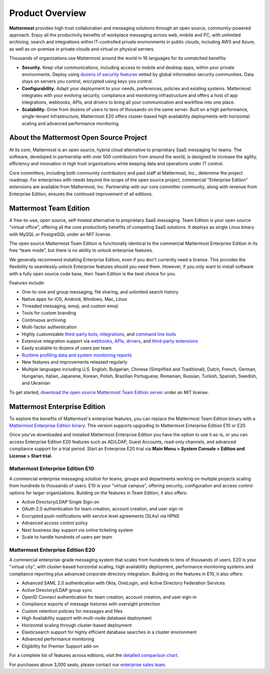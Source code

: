 ============================
Product Overview
============================

**Mattermost** provides high trust collaboration and messaging solutions through an open source, community-powered approach. Enjoy all the productivity benefits of workplace messaging across web, mobile and PC, with unlimited archiving, search and integrations within IT-controlled private environments in public clouds, including AWS and Azure, as well as on-premise in private clouds and virtual or physical servers.

Thousands of organizations use Mattermost around the world in 16 languages for its unmatched benefits:

- **Security.** Keep vital communications, including access to mobile and desktop apps, within your private environments. Deploy using `dozens of security features <https://docs.mattermost.com/overview/security.html>`__ vetted by global information security communities. Data stays on servers you control, encrypted using keys you control.

- **Configurability.** Adapt your deployment to your needs, preferences, policies and existing systems. Mattermost integrates with your evolving security, compliance and monitoring infrastructure and offers a host of app integrations, webhooks, APIs, and drivers to bring all your communication and workflow into one place.

- **Scalability.** Grow from dozens of users to tens of thousands on the same server. Built on a high performance, single-tenant infrastructure, Mattermost E20 offers cluster-based high availability deployments with horizontal scaling and advanced performance monitoring.

About the Mattermost Open Source Project
----------------------------------------------

At its core, Mattermost is an open source, hybrid cloud alternative to proprietary SaaS messaging for teams. The software, developed in partnership with over 500 contributors from around the world, is designed to increase the agility, efficiency and innovation in high trust organizations while keeping data and operations under IT control.

Core committers, including both community contributors and paid staff at Mattermost, Inc., determine the project roadmap. For enterprises with needs beyond the scope of the open source project, commercial "Enterprise Edition" extensions are available from Mattermost, Inc. Partnership with our core committer community, along with revenue from Enterprise Edition, ensures the continued improvement of all editions.

Mattermost Team Edition
-----------------------

A free-to-use, open source, self-hosted alternative to proprietary SaaS messaging. Team Edition is your open source "virtual office", offering all the core productivity benefits of competing SaaS solutions. It deploys as single Linux binary with MySQL or PostgreSQL under an MIT license.

The open source Mattermost Team Edition is functionally identical to the commercial Mattermost Enterprise Edition in its free “team mode”, but there is no ability to unlock enterprise features.

We generally recommend installing Enterprise Edition, even if you don't currently need a license. This provides the flexibility to seamlessly unlock Enterprise features should you need them. However, if you only want to install software with a fully open source code base, then Team Edition is the best choice for you.

Features include:

- One-to-one and group messaging, file sharing, and unlimited search history
- Native apps for iOS, Android, Windows, Mac, Linux
- Threaded messaging, emoji, and custom emoji
- Tools for custom branding
- Continuous archiving
- Multi-factor authentication
- Highly customizable `third-party bots, integrations <https://about.mattermost.com/community-applications/#publicApps>`__, and `command line tools <https://docs.mattermost.com/administration/command-line-tools.html>`__
- Extensive integration support via `webhooks, APIs, drivers <https://docs.mattermost.com/guides/integration.html>`__, and `third-party extensions <https://about.mattermost.com/default-app-directory/>`__
- Easily scalable to dozens of users per team
- `Runtime profiling data and system monitoring reports <https://docs.mattermost.com/deployment/metrics.html#standard-go-metrics>`__
- New features and improvements released regularly
- Multiple languages including U.S. English, Bulgarian, Chinese (Simplified and Traditional), Dutch, French, German, Hungarian, Italian, Japanese, Korean, Polish, Brazilian Portuguese, Romanian, Russian, Turkish, Spanish, Swedish, and Ukrainian

To get started, `download the open source Mattermost Team Edition server <https://docs.mattermost.com/administration/version-archive.html#mattermost-team-edition-server-archive>`__ under an MIT license.

Mattermost Enterprise Edition
----------------------------

To explore the benefits of Mattermost's enterprise features, you can replace the Mattermost Team Edition binary with a `Mattermost Enterprise Edition binary <https://mattermost.com/download/>`__. This version supports upgrading to Mattermost Enterprise Edition E10 or E20.

Once you've downloaded and installed Mattermost Enterprise Edition you have the option to use it as-is, or you can access Enterprise Edition E20 features such as AD/LDAP, Guest Accounts, read-only channels, and advanced compliance support for a trial period. Start an Enterprise E20 trial via **Main Menu > System Console > Edition and License > Start trial**.

Mattermost Enterprise Edition E10
^^^^^^^^^^^^^^^^^^^^^^^^^^^^^^^^^

A commercial enterprise messaging solution for teams, groups and departments working on multiple projects scaling from hundreds to thousands of users. E10 is your "virtual campus", offering security, configuration and access control options for larger organizations. Building on the features in Team Edition, it also offers:

- Active Directory/LDAP Single Sign-on
- OAuth 2.0 authentication for team creation, account creation, and user sign-in
- Encrypted push notifications with service level agreements (SLAs) via HPNS
- Advanced access control policy
- Next business day support via online ticketing system
- Scale to handle hundreds of users per team

Mattermost Enterprise Edition E20
^^^^^^^^^^^^^^^^^^^^^^^^^^^^^^^^^^
A commercial enterprise-grade messaging system that scales from hundreds to tens of thousands of users. E20 is your "virtual city", with cluster-based horizontal scaling, high availability deployment, performance monitoring systems and compliance reporting plus advanced corporate directory integration. Building on the features in E10, it also offers:

- Advanced SAML 2.0 authentication with Okta, OneLogin, and Active Directory Federation Services
- Active Directory/LDAP group sync
- OpenID Connect authentication for team creation, account creation, and user sign-in
- Compliance exports of message histories with oversight protection
- Custom retention policies for messages and files
- High Availability support with multi-node database deployment
- Horizontal scaling through cluster-based deployment
- Elasticsearch support for highly efficient database searches in a cluster environment
- Advanced performance monitoring
- Eligibility for Premier Support add-on

For a complete list of features across editions, visit the `detailed comparison chart <https://mattermost.com/pricing-feature-comparison/>`_.

For purchases above 3,000 seats, please contact our `enterprise sales team <https://mattermost.com/contact-us/>`__.
